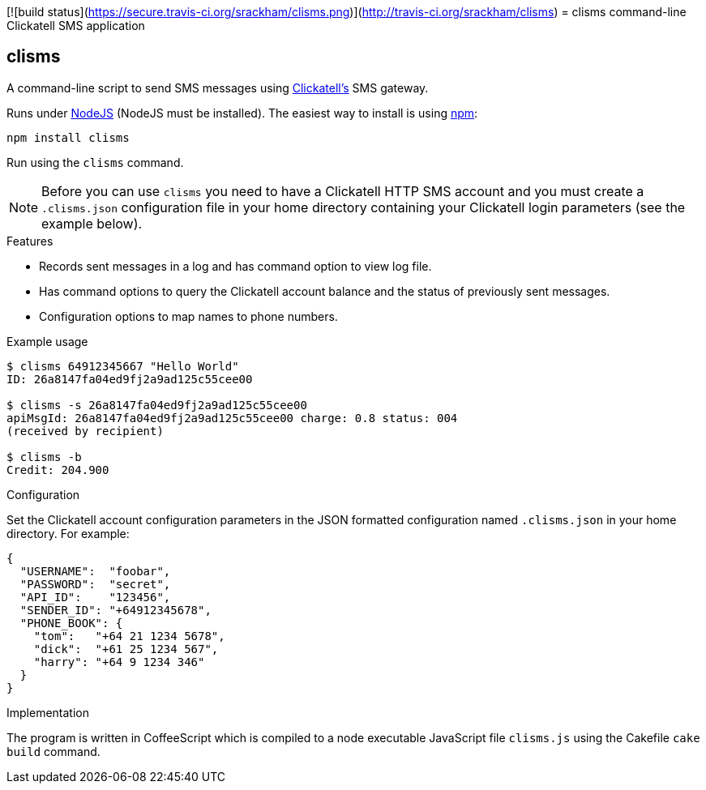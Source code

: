 [![build status](https://secure.travis-ci.org/srackham/clisms.png)](http://travis-ci.org/srackham/clisms)
= clisms command-line Clickatell SMS application

:listingblock.: <pre><code>|</code></pre>

== clisms
A command-line script to send SMS messages using
http://clickatell.com[Clickatell's] SMS gateway.

Runs under http://nodejs.org/[NodeJS] (NodeJS must be installed). The
easiest way to install is using http://npmjs.org/[npm]:

  npm install clisms

Run using the `clisms` command.

NOTE: Before you can use `clisms` you need to have a Clickatell HTTP
SMS account and you must create a `.clisms.json` configuration file in
your home directory containing your Clickatell login parameters (see
the example below).

.Features
- Records sent messages in a log and has command option to view log
  file.
- Has command options to query the Clickatell account balance and the
  status of previously sent messages.
- Configuration options to map names to phone numbers.

.Example usage
---------------------------------------------------------------------
$ clisms 64912345667 "Hello World"
ID: 26a8147fa04ed9fj2a9ad125c55cee00

$ clisms -s 26a8147fa04ed9fj2a9ad125c55cee00
apiMsgId: 26a8147fa04ed9fj2a9ad125c55cee00 charge: 0.8 status: 004
(received by recipient)

$ clisms -b
Credit: 204.900
---------------------------------------------------------------------

.Configuration
Set the Clickatell account configuration parameters in the
JSON formatted configuration named `.clisms.json` in your
home directory. For example:

---------------------------------------------------------------------
{
  "USERNAME":  "foobar",
  "PASSWORD":  "secret",
  "API_ID":    "123456",
  "SENDER_ID": "+64912345678",
  "PHONE_BOOK": {
    "tom":   "+64 21 1234 5678",
    "dick":  "+61 25 1234 567",
    "harry": "+64 9 1234 346"
  }
}
---------------------------------------------------------------------

.Implementation
The program is written in CoffeeScript which is compiled to a node
executable JavaScript file `clisms.js` using the Cakefile `cake
build` command.

